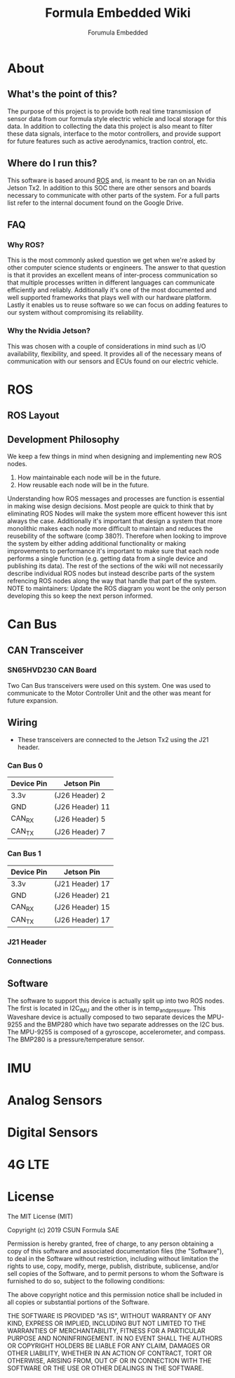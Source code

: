 #+TITLE: Formula Embedded Wiki
#+AUTHOR: Forumula Embedded
#+OPTIONS: toc:2 num:nil H:4 tex:imagemagick
#+HTML_HEAD: <meta name="viewport" content="width=device-width, initial-scale=1"/>
#+HTML_HEAD: <link type="text/css" rel="stylesheet" href="css/bootstrap.min.css" />
#+HTML_HEAD: <link rel="stylesheet" type="text/css" href="css/style.css" />
#+HTML_HEAD: <script type="text/javascript" src="js/jquery-2.1.3.min.js"></script>
#+HTML_HEAD: <script type="text/javascript" src="js/jquery-ui.min.js"></script>
#+HTML_HEAD: <script type="text/javascript" src="js/jquery.tocify.min.js"></script>
#+HTML_HEAD: <script type="text/javascript" src="js/bootstrap.min.js"></script>
#+HTML_HEAD: <script type="text/javascript" src="js/org-bootstrap.js"></script>

* About
** What's the point of this?
   The purpose of this project is to provide both real time transmission of 
   sensor data from our formula style electric vehicle and local storage 
   for this data. In addition to collecting the data this project is also 
   meant to filter these data signals, interface to the motor controllers, 
   and provide support for future features such as active aerodynamics, traction 
   control, etc.

** Where do I run this?

  This software is based around [[http://www.ros.org][ROS]] and, is meant to be ran on an Nvidia
  Jetson Tx2. In addition to this SOC there are other sensors and boards 
  necessary to communicate with other parts of the system. For a full
  parts list refer to the internal document found on the Google Drive.

** FAQ
*** Why ROS?
    This is the most commonly asked question we get when we're asked by other
    computer science students or engineers. The answer to that question is that
    it provides an excellent means of inter-process communication so that multiple
    processes written in different languages can communicate efficiently and reliably.
    Additionally it's one of the most documented and well supported frameworks that plays
    well with our hardware platform. Lastly it enables us to reuse software so we can focus
    on adding features to our system without compromising its reliability. 
*** Why the Nvidia Jetson?
    This was chosen with a couple of considerations in mind such as I/O availability, 
    flexibility, and speed. It provides all of the necessary means of communication 
    with our sensors and ECUs found on our electric vehicle.
* ROS
** ROS Layout
#+DOWNLOADED: file:///home/cristian/Downloads/JetsonRoshtml.png @ 2019-01-25 18:04:50
[[file:ROS/JetsonRoshtml_2019-01-25_18-04-50.png]]
** Development Philosophy
   We keep a few things in mind when designing and implementing new ROS nodes.
    1. How maintainable each node will be in the future.
    2. How reusable each node will be in the future.
   
   Understanding how ROS messages and processes are function is essential in making
   wise design decisions. Most people are quick to think that by eliminating ROS Nodes
   will make the system more efficent however this isnt always the case. Additionally
   it's important that design a system that more monolithic makes each node more 
   difficult to maintain and reduces the reusebility of the software (comp 380?).
   Therefore when looking to improve the system by either adding additional functionality
   or making improvements to performance it's important to make sure that each node performs
   a single function (e.g. getting data from a single device and publishing its data). The 
   rest of the sections of the wiki will not necessarily describe individual ROS nodes but 
   instead describe parts of the system refrencing ROS nodes along the way that handle 
   that part of the system. NOTE to maintainers: Update the ROS diagram you wont be the 
   only person developing this so keep the next person informed.
* Can Bus  
** CAN Transceiver
#+DOWNLOADED: file:///home/cristian/Downloads/SN65HVD230-CAN-Board-2.jpg @ 2019-01-25 18:22:08
[[file:Can%20Bus/SN65HVD230-CAN-Board-2_2019-01-25_18-22-08.jpg]]
*** SN65HVD230 CAN Board
    Two Can Bus transceivers were used on this system. One was used
    to communicate to the Motor Controller Unit and the other was meant
    for future expansion. 

** Wiring  
   - These transceivers are connected to the Jetson Tx2 using the J21 header.

***  Can Bus 0
        | Device Pin | Jetson Pin                  |
        |------------|-----------------------------| 
        | 3.3v       | (J26 Header)              2 |
        | GND        | (J26 Header)             11 |
        | CAN_RX     | (J26 Header)              5 |
        | CAN_TX     | (J26 Header)              7 |


*** Can Bus 1
        | Device Pin | Jetson Pin                  |
        |------------|-----------------------------| 
        | 3.3v       | (J21 Header)             17 |
        | GND        | (J26 Header)             21 |
        | CAN_RX     | (J26 Header)             15 |
        | CAN_TX     | (J26 Header)             17 |




*** J21 Header
*** Connections 
** Software
   The software to support this device is actually split up into two ROS nodes. The 
   first is located in I2C_IMU and the other is in temp_and_pressure. This Waveshare
   device is actually composed to two separate devices the MPU-9255 and the BMP280
   which have two separate addresses on the I2C bus. The MPU-9255 is composed of a
   gyroscope, accelerometer, and compass. The BMP280 is a pressure/temperature sensor.
* IMU
* Analog Sensors
* Digital Sensors
* 4G LTE
* License

  The MIT License (MIT)

  Copyright (c) 2019 CSUN Formula SAE

  Permission is hereby granted, free of charge, to any person obtaining a copy
  of this software and associated documentation files (the "Software"), to deal
  in the Software without restriction, including without limitation the rights
  to use, copy, modify, merge, publish, distribute, sublicense, and/or sell
  copies of the Software, and to permit persons to whom the Software is
  furnished to do so, subject to the following conditions:

  The above copyright notice and this permission notice shall be included in all
  copies or substantial portions of the Software.

  THE SOFTWARE IS PROVIDED "AS IS", WITHOUT WARRANTY OF ANY KIND, EXPRESS OR
  IMPLIED, INCLUDING BUT NOT LIMITED TO THE WARRANTIES OF MERCHANTABILITY,
  FITNESS FOR A PARTICULAR PURPOSE AND NONINFRINGEMENT. IN NO EVENT SHALL THE
  AUTHORS OR COPYRIGHT HOLDERS BE LIABLE FOR ANY CLAIM, DAMAGES OR OTHER
  LIABILITY, WHETHER IN AN ACTION OF CONTRACT, TORT OR OTHERWISE, ARISING FROM,
  OUT OF OR IN CONNECTION WITH THE SOFTWARE OR THE USE OR OTHER DEALINGS IN THE
  SOFTWARE.

